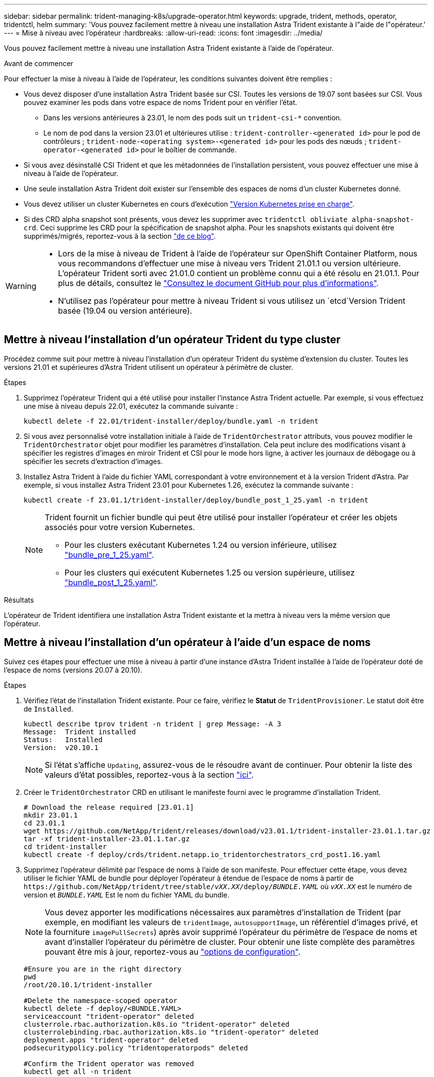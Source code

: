 ---
sidebar: sidebar 
permalink: trident-managing-k8s/upgrade-operator.html 
keywords: upgrade, trident, methods, operator, tridentctl, helm 
summary: 'Vous pouvez facilement mettre à niveau une installation Astra Trident existante à l"aide de l"opérateur.' 
---
= Mise à niveau avec l'opérateur
:hardbreaks:
:allow-uri-read: 
:icons: font
:imagesdir: ../media/


[role="lead"]
Vous pouvez facilement mettre à niveau une installation Astra Trident existante à l'aide de l'opérateur.

.Avant de commencer
Pour effectuer la mise à niveau à l'aide de l'opérateur, les conditions suivantes doivent être remplies :

* Vous devez disposer d'une installation Astra Trident basée sur CSI. Toutes les versions de 19.07 sont basées sur CSI. Vous pouvez examiner les pods dans votre espace de noms Trident pour en vérifier l'état.
+
** Dans les versions antérieures à 23.01, le nom des pods suit un `trident-csi-*` convention.
** Le nom de pod dans la version 23.01 et ultérieures utilise : `trident-controller-<generated id>` pour le pod de contrôleurs ; `trident-node-<operating system>-<generated id>` pour les pods des nœuds ; `trident-operator-<generated id>` pour le boîtier de commande.


* Si vous avez désinstallé CSI Trident et que les métadonnées de l'installation persistent, vous pouvez effectuer une mise à niveau à l'aide de l'opérateur.
* Une seule installation Astra Trident doit exister sur l'ensemble des espaces de noms d'un cluster Kubernetes donné.
* Vous devez utiliser un cluster Kubernetes en cours d'exécution link:../trident-get-started/requirements.html["Version Kubernetes prise en charge"].
* Si des CRD alpha snapshot sont présents, vous devez les supprimer avec `tridentctl obliviate alpha-snapshot-crd`. Ceci supprime les CRD pour la spécification de snapshot alpha. Pour les snapshots existants qui doivent être supprimés/migrés, reportez-vous à la section https://netapp.io/2020/01/30/alpha-to-beta-snapshots/["de ce blog"^].


[WARNING]
====
* Lors de la mise à niveau de Trident à l'aide de l'opérateur sur OpenShift Container Platform, nous vous recommandons d'effectuer une mise à niveau vers Trident 21.01.1 ou version ultérieure. L'opérateur Trident sorti avec 21.01.0 contient un problème connu qui a été résolu en 21.01.1. Pour plus de détails, consultez le https://github.com/NetApp/trident/issues/517["Consultez le document GitHub pour plus d'informations"^].
* N'utilisez pas l'opérateur pour mettre à niveau Trident si vous utilisez un `etcd`Version Trident basée (19.04 ou version antérieure).


====


== Mettre à niveau l'installation d'un opérateur Trident du type cluster

Procédez comme suit pour mettre à niveau l'installation d'un opérateur Trident du système d'extension du cluster. Toutes les versions 21.01 et supérieures d'Astra Trident utilisent un opérateur à périmètre de cluster.

.Étapes
. Supprimez l'opérateur Trident qui a été utilisé pour installer l'instance Astra Trident actuelle. Par exemple, si vous effectuez une mise à niveau depuis 22.01, exécutez la commande suivante :
+
[listing]
----
kubectl delete -f 22.01/trident-installer/deploy/bundle.yaml -n trident
----
. Si vous avez personnalisé votre installation initiale à l'aide de `TridentOrchestrator` attributs, vous pouvez modifier le `TridentOrchestrator` objet pour modifier les paramètres d'installation. Cela peut inclure des modifications visant à spécifier les registres d'images en miroir Trident et CSI pour le mode hors ligne, à activer les journaux de débogage ou à spécifier les secrets d'extraction d'images.
. Installez Astra Trident à l'aide du fichier YAML correspondant à votre environnement et à la version Trident d'Astra. Par exemple, si vous installez Astra Trident 23.01 pour Kubernetes 1.26, exécutez la commande suivante :
+
[listing]
----
kubectl create -f 23.01.1/trident-installer/deploy/bundle_post_1_25.yaml -n trident
----
+
[NOTE]
====
Trident fournit un fichier bundle qui peut être utilisé pour installer l'opérateur et créer les objets associés pour votre version Kubernetes.

** Pour les clusters exécutant Kubernetes 1.24 ou version inférieure, utilisez link:https://github.com/NetApp/trident/tree/stable/v23.01/deploy/bundle_pre_1_25.yaml["bundle_pre_1_25.yaml"^].
** Pour les clusters qui exécutent Kubernetes 1.25 ou version supérieure, utilisez link:https://github.com/NetApp/trident/tree/stable/v23.01/deploy/bundle_post_1_25.yaml["bundle_post_1_25.yaml"^].


====


.Résultats
L'opérateur de Trident identifiera une installation Astra Trident existante et la mettra à niveau vers la même version que l'opérateur.



== Mettre à niveau l'installation d'un opérateur à l'aide d'un espace de noms

Suivez ces étapes pour effectuer une mise à niveau à partir d'une instance d'Astra Trident installée à l'aide de l'opérateur doté de l'espace de noms (versions 20.07 à 20.10).

.Étapes
. Vérifiez l'état de l'installation Trident existante. Pour ce faire, vérifiez le *Statut* de  `TridentProvisioner`. Le statut doit être de `Installed`.
+
[listing]
----
kubectl describe tprov trident -n trident | grep Message: -A 3
Message:  Trident installed
Status:   Installed
Version:  v20.10.1
----
+

NOTE: Si l'état s'affiche `Updating`, assurez-vous de le résoudre avant de continuer. Pour obtenir la liste des valeurs d'état possibles, reportez-vous à la section https://docs.netapp.com/us-en/trident/trident-get-started/kubernetes-deploy-operator.html["ici"^].

. Créer le `TridentOrchestrator` CRD en utilisant le manifeste fourni avec le programme d'installation Trident.
+
[listing]
----
# Download the release required [23.01.1]
mkdir 23.01.1
cd 23.01.1
wget https://github.com/NetApp/trident/releases/download/v23.01.1/trident-installer-23.01.1.tar.gz
tar -xf trident-installer-23.01.1.tar.gz
cd trident-installer
kubectl create -f deploy/crds/trident.netapp.io_tridentorchestrators_crd_post1.16.yaml
----
. Supprimez l'opérateur délimité par l'espace de noms à l'aide de son manifeste. Pour effectuer cette étape, vous devez utiliser le fichier YAML de bundle pour déployer l'opérateur à étendue de l'espace de noms à partir de `\https://github.com/NetApp/trident/tree/stable/_vXX.XX_/deploy/_BUNDLE.YAML_` où `_vXX.XX_` est le numéro de version et `_BUNDLE.YAML_` Est le nom du fichier YAML du bundle.
+

NOTE: Vous devez apporter les modifications nécessaires aux paramètres d'installation de Trident (par exemple, en modifiant les valeurs de `tridentImage`, `autosupportImage`, un référentiel d'images privé, et la fourniture `imagePullSecrets`) après avoir supprimé l'opérateur du périmètre de l'espace de noms et avant d'installer l'opérateur du périmètre de cluster. Pour obtenir une liste complète des paramètres pouvant être mis à jour, reportez-vous au link:https://docs.netapp.com/us-en/trident/trident-get-started/kubernetes-customize-deploy.html#configuration-options["options de configuration"].

+
[listing]
----
#Ensure you are in the right directory
pwd
/root/20.10.1/trident-installer

#Delete the namespace-scoped operator
kubectl delete -f deploy/<BUNDLE.YAML>
serviceaccount "trident-operator" deleted
clusterrole.rbac.authorization.k8s.io "trident-operator" deleted
clusterrolebinding.rbac.authorization.k8s.io "trident-operator" deleted
deployment.apps "trident-operator" deleted
podsecuritypolicy.policy "tridentoperatorpods" deleted

#Confirm the Trident operator was removed
kubectl get all -n trident
NAME                               READY   STATUS    RESTARTS   AGE
pod/trident-csi-68d979fb85-dsrmn   6/6     Running   12         99d
pod/trident-csi-8jfhf              2/2     Running   6          105d
pod/trident-csi-jtnjz              2/2     Running   6          105d
pod/trident-csi-lcxvh              2/2     Running   8          105d

NAME                  TYPE        CLUSTER-IP       EXTERNAL-IP   PORT(S)              AGE
service/trident-csi   ClusterIP   10.108.174.125   <none>        34571/TCP,9220/TCP   105d

NAME                         DESIRED   CURRENT   READY   UP-TO-DATE   AVAILABLE   NODE SELECTOR                                     AGE
daemonset.apps/trident-csi   3         3         3       3            3           kubernetes.io/arch=amd64,kubernetes.io/os=linux   105d

NAME                          READY   UP-TO-DATE   AVAILABLE   AGE
deployment.apps/trident-csi   1/1     1            1           105d

NAME                                     DESIRED   CURRENT   READY   AGE
replicaset.apps/trident-csi-68d979fb85   1         1         1       105d
----
+
À ce stade, le `trident-operator-xxxxxxxxxx-xxxxx` le pod a été supprimé.

. (Facultatif) si les paramètres d'installation doivent être modifiés, mettez à jour le `TridentProvisioner` spécifications Il peut s'agir de modifications telles que la modification du registre d'images privées pour extraire des images de conteneur, l'activation des journaux de débogage ou la spécification de secrets de collecte d'images.
+
[listing]
----
kubectl patch tprov <trident-provisioner-name> -n <trident-namespace> --type=merge -p '{"spec":{"debug":true}}'
----
. Installez l'opérateur Trident.
+

NOTE: L'installation de l'opérateur à périmètre de cluster initie la migration de `TridentProvisioner` objets à `TridentOrchestrator` objets, supprime `TridentProvisioner` objets et le `tridentprovisioner` CRD, et met à niveau Astra Trident vers la version de l'opérateur délimité par le cluster. Dans l'exemple qui suit, Trident est mis à niveau vers la version 23.01.1.

+

IMPORTANT: La mise à niveau d'Astra Trident avec l'opérateur Trident entraîne la migration de `tridentProvisioner` à un `tridentOrchestrator` objet portant le même nom. Cette opération est gérée automatiquement par l'opérateur. La mise à niveau entraînera également l'installation d'Astra Trident dans le même espace de noms qu'auparavant.

+
[listing]
----
#Ensure you are in the correct directory
pwd
/root/23.01.1/trident-installer

#Install the cluster-scoped operator in the **same namespace**
kubectl create -f deploy/<BUNDLE.YAML>
serviceaccount/trident-operator created
clusterrole.rbac.authorization.k8s.io/trident-operator created
clusterrolebinding.rbac.authorization.k8s.io/trident-operator created
deployment.apps/trident-operator created
podsecuritypolicy.policy/tridentoperatorpods created

#All tridentProvisioners will be removed, including the CRD itself
kubectl get tprov -n trident
Error from server (NotFound): Unable to list "trident.netapp.io/v1, Resource=tridentprovisioners": the server could not find the requested resource (get tridentprovisioners.trident.netapp.io)

#tridentProvisioners are replaced by tridentOrchestrator
kubectl get torc
NAME      AGE
trident   13s

#Examine Trident pods in the namespace
kubectl get pods -n trident
NAME                                     READY   STATUS    RESTARTS   AGE
trident-controller-79df798bdc-m79dc      6/6     Running   0          1m41s
trident-node-linux-xrst8                 2/2     Running   0          1m41s
trident-operator-5574dbbc68-nthjv        1/1     Running   0          1m52s

#Confirm Trident has been updated to the desired version
kubectl describe torc trident | grep Message -A 3
Message:                Trident installed
Namespace:              trident
Status:                 Installed
Version:                v23.01.1
----
+

NOTE: Le `trident-controller` les noms de pods reflètent la convention de nommage introduite en 23.01.





== Mettre à niveau l'installation d'un opérateur basé sur Helm

Effectuer les étapes suivantes pour mettre à niveau l'installation d'un opérateur reposant sur Helm.


WARNING: Lorsque vous mettez à niveau un cluster Kubernetes de 1.24 vers 1.25 ou version ultérieure sur lequel Astra Trident est installé, vous devez mettre à jour les valeurs.yaml pour les définir `excludePodSecurityPolicy` à `true` ou ajouter `--set excludePodSecurityPolicy=true` à la `helm upgrade` commande avant de pouvoir mettre à niveau le cluster.

.Étapes
. Téléchargez la dernière version d'Astra Trident.
. Utilisez le `helm upgrade` commande où `trident-operator-23.01.1.tgz` reflète la version vers laquelle vous souhaitez effectuer la mise à niveau.
+
[listing]
----
helm upgrade <name> trident-operator-23.01.1.tgz
----
+
[NOTE]
====
Si vous définissez des options autres que celles par défaut lors de l'installation initiale (par exemple, spécifier des registres privés en miroir pour les images Trident et CSI), utilisez `--set` pour vous assurer que ces options sont incluses dans la commande de mise à niveau, sinon les valeurs sont réinitialisées sur les valeurs par défaut.

Par exemple, pour modifier la valeur par défaut de `tridentDebug`, exécutez la commande suivante :

[listing]
----
helm upgrade <name> trident-operator-23.01.1-custom.tgz --set tridentDebug=true
----
====
. Courez `helm list` pour vérifier que le graphique et la version de l'application ont tous deux été mis à niveau. Courez `tridentctl logs` pour consulter les messages de débogage.


.Résultats
L'opérateur de Trident identifiera une installation Astra Trident existante et la mettra à niveau vers la même version que l'opérateur.



== Mise à niveau à partir d'une installation autre que celle d'un opérateur

Vous pouvez effectuer la mise à niveau vers la dernière version de l'opérateur Trident à partir d'un `tridentctl` installation.

.Étapes
. Téléchargez la dernière version d'Astra Trident.
+
[listing]
----
# Download the release required [23.01.1]
mkdir 23.01.1
cd 23.01.1
wget https://github.com/NetApp/trident/releases/download/v22.01.1/trident-installer-23.01.1.tar.gz
tar -xf trident-installer-23.01.1.tar.gz
cd trident-installer
----
. Créer le `tridentorchestrator` CRD du manifeste.
+
[listing]
----
kubectl create -f deploy/crds/trident.netapp.io_tridentorchestrators_crd_post1.16.yaml
----
. Déployer l'opérateur.
+
[listing]
----
#Install the cluster-scoped operator in the **same namespace**
kubectl create -f deploy/<BUNDLE.YAML>
serviceaccount/trident-operator created
clusterrole.rbac.authorization.k8s.io/trident-operator created
clusterrolebinding.rbac.authorization.k8s.io/trident-operator created
deployment.apps/trident-operator created
podsecuritypolicy.policy/tridentoperatorpods created

#Examine the pods in the Trident namespace
NAME                                  READY   STATUS    RESTARTS   AGE
trident-controller-79df798bdc-m79dc   6/6     Running   0          150d
trident-node-linux-xrst8              2/2     Running   0          150d
trident-operator-5574dbbc68-nthjv     1/1     Running   0          1m30s
----
. Créer un `TridentOrchestrator` CR pour l'installation d'Astra Trident.
+
[listing]
----
#Create a tridentOrchestrator to initiate a Trident install
cat deploy/crds/tridentorchestrator_cr.yaml
apiVersion: trident.netapp.io/v1
kind: TridentOrchestrator
metadata:
  name: trident
spec:
  debug: true
  namespace: trident

kubectl create -f deploy/crds/tridentorchestrator_cr.yaml

#Examine the pods in the Trident namespace
NAME                                READY   STATUS    RESTARTS   AGE
trident-csi-79df798bdc-m79dc        6/6     Running   0          1m
trident-csi-xrst8                   2/2     Running   0          1m
trident-operator-5574dbbc68-nthjv   1/1     Running   0          5m41s

#Confirm Trident was upgraded to the desired version
kubectl describe torc trident | grep Message -A 3
Message:                Trident installed
Namespace:              trident
Status:                 Installed
Version:                v23.01.1
----


.Résultats
Les systèmes back-end et demandes de volume persistant sont automatiquement disponibles.
